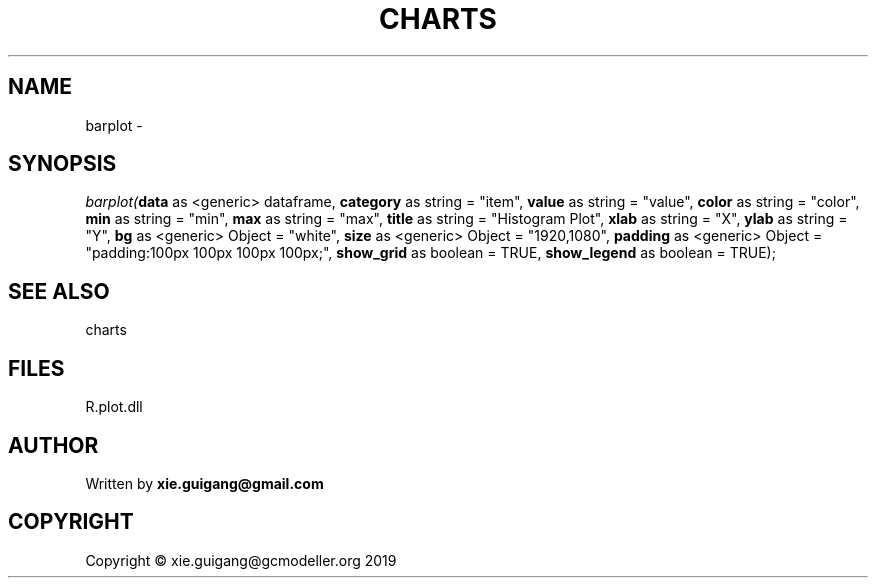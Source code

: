 .\" man page create by R# package system.
.TH CHARTS 4 2000-01-01 "barplot" "barplot"
.SH NAME
barplot \- 
.SH SYNOPSIS
\fIbarplot(\fBdata\fR as <generic> dataframe, 
\fBcategory\fR as string = "item", 
\fBvalue\fR as string = "value", 
\fBcolor\fR as string = "color", 
\fBmin\fR as string = "min", 
\fBmax\fR as string = "max", 
\fBtitle\fR as string = "Histogram Plot", 
\fBxlab\fR as string = "X", 
\fBylab\fR as string = "Y", 
\fBbg\fR as <generic> Object = "white", 
\fBsize\fR as <generic> Object = "1920,1080", 
\fBpadding\fR as <generic> Object = "padding:100px 100px 100px 100px;", 
\fBshow_grid\fR as boolean = TRUE, 
\fBshow_legend\fR as boolean = TRUE);\fR
.SH SEE ALSO
charts
.SH FILES
.PP
R.plot.dll
.PP
.SH AUTHOR
Written by \fBxie.guigang@gmail.com\fR
.SH COPYRIGHT
Copyright © xie.guigang@gcmodeller.org 2019
